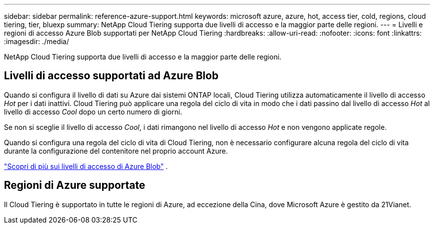 ---
sidebar: sidebar 
permalink: reference-azure-support.html 
keywords: microsoft azure, azure, hot, access tier, cold, regions, cloud tiering, tier, bluexp 
summary: NetApp Cloud Tiering supporta due livelli di accesso e la maggior parte delle regioni. 
---
= Livelli e regioni di accesso Azure Blob supportati per NetApp Cloud Tiering
:hardbreaks:
:allow-uri-read: 
:nofooter: 
:icons: font
:linkattrs: 
:imagesdir: ./media/


[role="lead"]
NetApp Cloud Tiering supporta due livelli di accesso e la maggior parte delle regioni.



== Livelli di accesso supportati ad Azure Blob

Quando si configura il livello di dati su Azure dai sistemi ONTAP locali, Cloud Tiering utilizza automaticamente il livello di accesso _Hot_ per i dati inattivi.  Cloud Tiering può applicare una regola del ciclo di vita in modo che i dati passino dal livello di accesso _Hot_ al livello di accesso _Cool_ dopo un certo numero di giorni.

Se non si sceglie il livello di accesso _Cool_, i dati rimangono nel livello di accesso _Hot_ e non vengono applicate regole.

Quando si configura una regola del ciclo di vita di Cloud Tiering, non è necessario configurare alcuna regola del ciclo di vita durante la configurazione del contenitore nel proprio account Azure.

https://docs.microsoft.com/en-us/azure/storage/blobs/access-tiers-overview["Scopri di più sui livelli di accesso di Azure Blob"^] .



== Regioni di Azure supportate

Il Cloud Tiering è supportato in tutte le regioni di Azure, ad eccezione della Cina, dove Microsoft Azure è gestito da 21Vianet.
